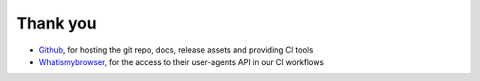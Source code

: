 Thank you
---------

- `Github <https://github.com/>`_, for hosting the git repo, docs, release assets and providing CI tools
- `Whatismybrowser <https://whatismybrowser.com>`_, for the access to their user-agents API in our CI workflows
